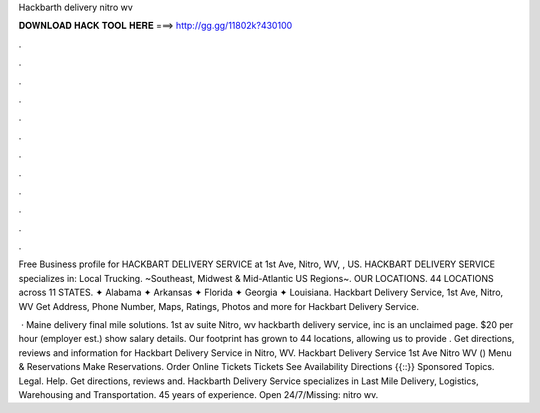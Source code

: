 Hackbarth delivery nitro wv



𝐃𝐎𝐖𝐍𝐋𝐎𝐀𝐃 𝐇𝐀𝐂𝐊 𝐓𝐎𝐎𝐋 𝐇𝐄𝐑𝐄 ===> http://gg.gg/11802k?430100



.



.



.



.



.



.



.



.



.



.



.



.

Free Business profile for HACKBART DELIVERY SERVICE at 1st Ave, Nitro, WV, , US. HACKBART DELIVERY SERVICE specializes in: Local Trucking. ~Southeast, Midwest & Mid-Atlantic US Regions~. OUR LOCATIONS. 44 LOCATIONS across 11 STATES. ✦ Alabama ✦ Arkansas ✦ Florida ✦ Georgia ✦ Louisiana. Hackbart Delivery Service, 1st Ave, Nitro, WV Get Address, Phone Number, Maps, Ratings, Photos and more for Hackbart Delivery Service.

 · Maine delivery final mile solutions. 1st av suite Nitro, wv hackbarth delivery service, inc is an unclaimed page. $20 per hour (employer est.) show salary details. Our footprint has grown to 44 locations, allowing us to provide . Get directions, reviews and information for Hackbart Delivery Service in Nitro, WV. Hackbart Delivery Service 1st Ave Nitro WV () Menu & Reservations Make Reservations. Order Online Tickets Tickets See Availability Directions {{::}} Sponsored Topics. Legal. Help. Get directions, reviews and. Hackbarth Delivery Service specializes in Last Mile Delivery, Logistics, Warehousing and Transportation. 45 years of experience. Open 24/7/Missing: nitro wv.
